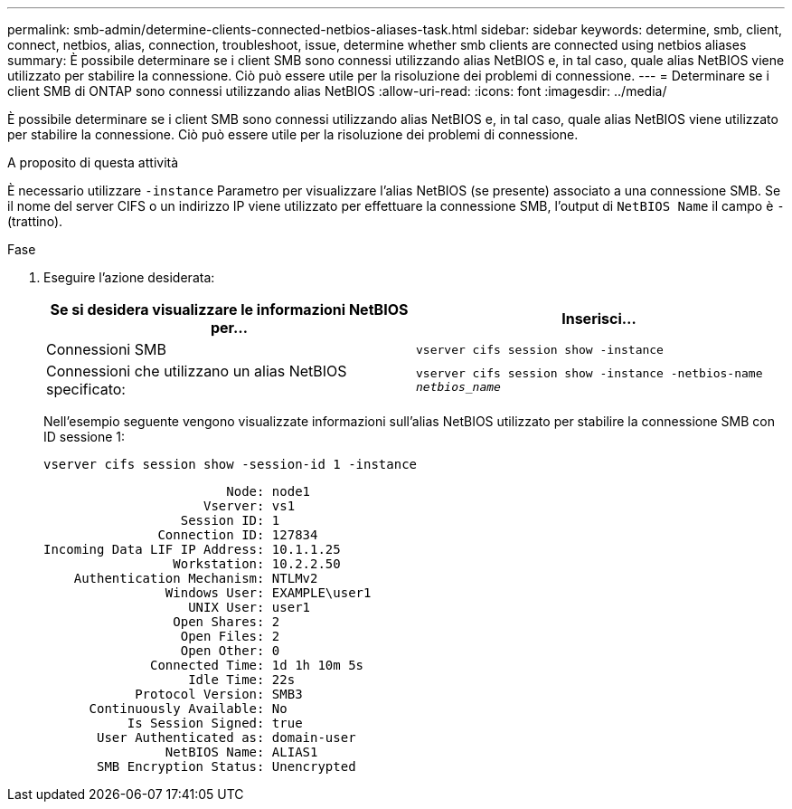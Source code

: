---
permalink: smb-admin/determine-clients-connected-netbios-aliases-task.html 
sidebar: sidebar 
keywords: determine, smb, client, connect, netbios, alias, connection, troubleshoot, issue, determine whether smb clients are connected using netbios aliases 
summary: È possibile determinare se i client SMB sono connessi utilizzando alias NetBIOS e, in tal caso, quale alias NetBIOS viene utilizzato per stabilire la connessione. Ciò può essere utile per la risoluzione dei problemi di connessione. 
---
= Determinare se i client SMB di ONTAP sono connessi utilizzando alias NetBIOS
:allow-uri-read: 
:icons: font
:imagesdir: ../media/


[role="lead"]
È possibile determinare se i client SMB sono connessi utilizzando alias NetBIOS e, in tal caso, quale alias NetBIOS viene utilizzato per stabilire la connessione. Ciò può essere utile per la risoluzione dei problemi di connessione.

.A proposito di questa attività
È necessario utilizzare `-instance` Parametro per visualizzare l'alias NetBIOS (se presente) associato a una connessione SMB. Se il nome del server CIFS o un indirizzo IP viene utilizzato per effettuare la connessione SMB, l'output di `NetBIOS Name` il campo è `-` (trattino).

.Fase
. Eseguire l'azione desiderata:
+
|===
| Se si desidera visualizzare le informazioni NetBIOS per... | Inserisci... 


 a| 
Connessioni SMB
 a| 
`vserver cifs session show -instance`



 a| 
Connessioni che utilizzano un alias NetBIOS specificato:
 a| 
`vserver cifs session show -instance -netbios-name _netbios_name_`

|===
+
Nell'esempio seguente vengono visualizzate informazioni sull'alias NetBIOS utilizzato per stabilire la connessione SMB con ID sessione 1:

+
`vserver cifs session show -session-id 1 -instance`

+
[listing]
----

                        Node: node1
                     Vserver: vs1
                  Session ID: 1
               Connection ID: 127834
Incoming Data LIF IP Address: 10.1.1.25
                 Workstation: 10.2.2.50
    Authentication Mechanism: NTLMv2
                Windows User: EXAMPLE\user1
                   UNIX User: user1
                 Open Shares: 2
                  Open Files: 2
                  Open Other: 0
              Connected Time: 1d 1h 10m 5s
                   Idle Time: 22s
            Protocol Version: SMB3
      Continuously Available: No
           Is Session Signed: true
       User Authenticated as: domain-user
                NetBIOS Name: ALIAS1
       SMB Encryption Status: Unencrypted
----

